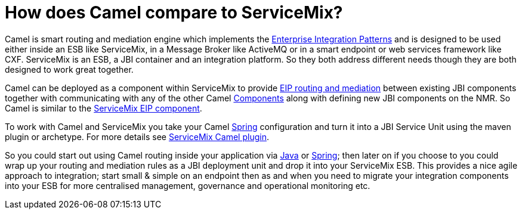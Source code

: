 [[HowdoesCamelcomparetoServiceMix-HowdoesCamelcomparetoServiceMix]]
= How does Camel compare to ServiceMix?

Camel is smart routing and mediation engine which implements the
xref:{eip-vc}:eips:enterprise-integration-patterns.adoc[Enterprise Integration
Patterns] and is designed to be used either inside an ESB like
ServiceMix, in a Message Broker like ActiveMQ or in a smart endpoint or
web services framework like CXF. ServiceMix is an ESB, a JBI container
and an integration platform. So they both address different needs though
they are both designed to work great together.

Camel can be deployed as a component within ServiceMix to provide
xref:{eip-vc}:eips:enterprise-integration-patterns.adoc[EIP routing and mediation]
between existing JBI components together with communicating with any of
the other Camel xref:component.adoc[Components] along with defining new
JBI components on the NMR. So Camel is similar to the
xref:how-does-camel-compare-to-servicemix-eip.adoc[ServiceMix EIP
component].

To work with Camel and ServiceMix you take your Camel
xref:ROOT:spring.adoc[Spring] configuration and turn it into a JBI Service
Unit using the maven plugin or archetype. For more details see
http://incubator.apache.org/servicemix/servicemix-camel.html[ServiceMix
Camel plugin].

So you could start out using Camel routing inside your application via
xref:ROOT:dsl.adoc[Java] or xref:ROOT:spring.adoc[Spring]; then later on if you
choose to you could wrap up your routing and mediation rules as a JBI
deployment unit and drop it into your ServiceMix ESB. This provides a
nice agile approach to integration; start small & simple on an endpoint
then as and when you need to migrate your integration components into
your ESB for more centralised management, governance and operational
monitoring etc.

